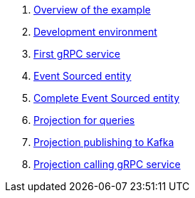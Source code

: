 :page-partial:

. xref:microservices-tutorial:overview.adoc[Overview of the example]
. xref:microservices-tutorial:dev-env.adoc[Development environment]
. xref:microservices-tutorial:grpc-server.adoc[First gRPC service]
. xref:microservices-tutorial:entity.adoc[Event Sourced entity]
. xref:microservices-tutorial:complete-entity.adoc[Complete Event Sourced entity]
. xref:microservices-tutorial:projection-query.adoc[Projection for queries]
. xref:microservices-tutorial:projection-kafka.adoc[Projection publishing to Kafka]
. xref:microservices-tutorial:projection-grpc-client.adoc[Projection calling gRPC service]
